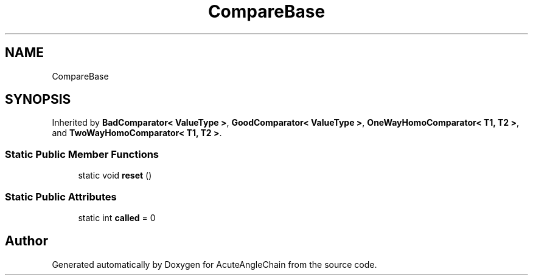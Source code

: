 .TH "CompareBase" 3 "Sun Jun 3 2018" "AcuteAngleChain" \" -*- nroff -*-
.ad l
.nh
.SH NAME
CompareBase
.SH SYNOPSIS
.br
.PP
.PP
Inherited by \fBBadComparator< ValueType >\fP, \fBGoodComparator< ValueType >\fP, \fBOneWayHomoComparator< T1, T2 >\fP, and \fBTwoWayHomoComparator< T1, T2 >\fP\&.
.SS "Static Public Member Functions"

.in +1c
.ti -1c
.RI "static void \fBreset\fP ()"
.br
.in -1c
.SS "Static Public Attributes"

.in +1c
.ti -1c
.RI "static int \fBcalled\fP = 0"
.br
.in -1c

.SH "Author"
.PP 
Generated automatically by Doxygen for AcuteAngleChain from the source code\&.
